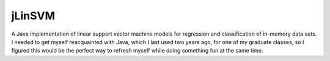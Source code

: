 .. README.rst for jLinSVM

jLinSVM
=======

A Java implementation of linear support vector machine models for regression and
classification of in-memory data sets. I needed to get myself reacquainted with
Java, which I last used two years ago, for one of my graduate classes, so I
figured this would be the perfect way to refresh myself while doing something
fun at the same time.
